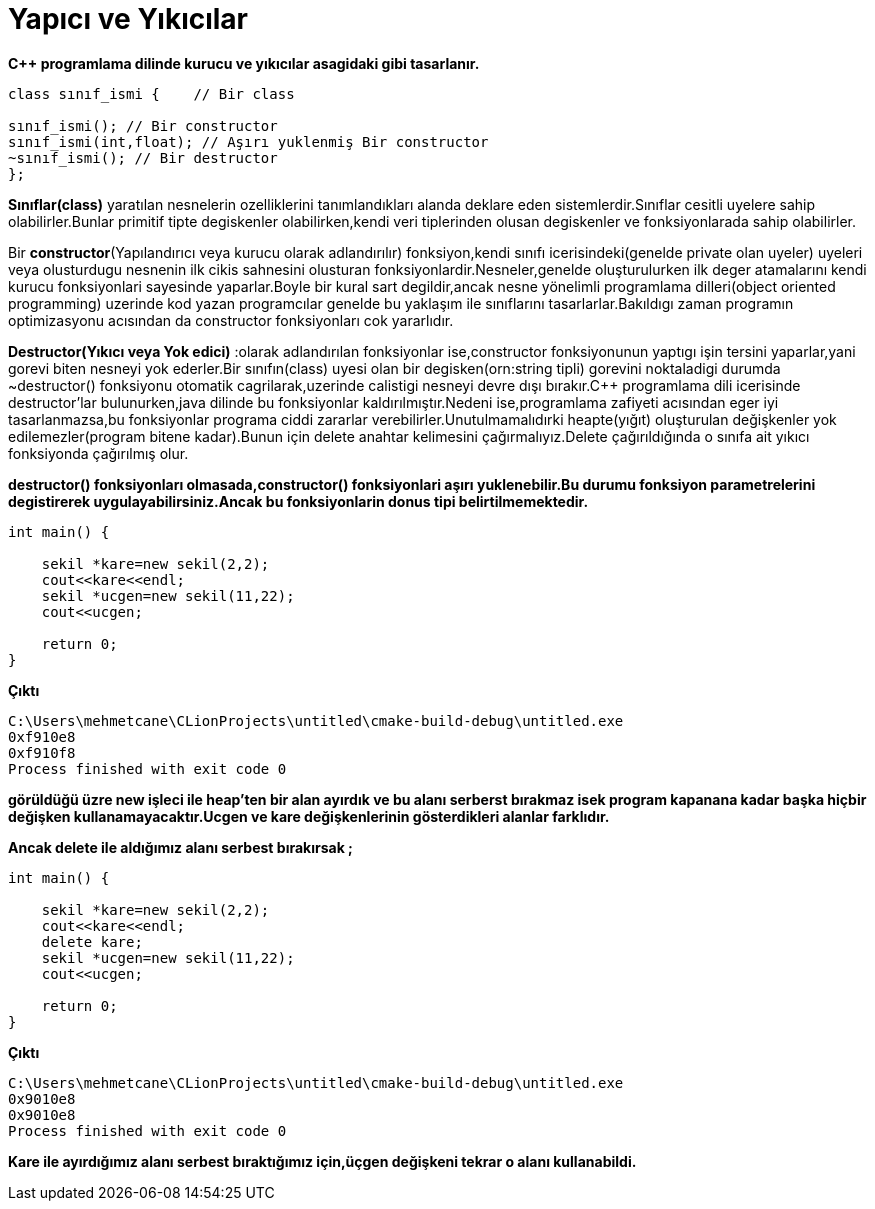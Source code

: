 = Yapıcı ve Yıkıcılar

*C++ programlama dilinde kurucu ve yıkıcılar asagidaki gibi tasarlanır.*
----

class sınıf_ismi {    // Bir class

sınıf_ismi(); // Bir constructor
sınıf_ismi(int,float); // Aşırı yuklenmiş Bir constructor
~sınıf_ismi(); // Bir destructor
};
----

**Sınıflar(class)** yaratılan nesnelerin ozelliklerini tanımlandıkları alanda deklare eden sistemlerdir.Sınıflar cesitli uyelere sahip olabilirler.Bunlar primitif tipte degiskenler olabilirken,kendi veri tiplerinden olusan degiskenler ve fonksiyonlarada sahip olabilirler.   

Bir **constructor**(Yapılandırıcı veya kurucu olarak adlandırılır) fonksiyon,kendi sınıfı icerisindeki(genelde private olan uyeler) uyeleri veya olusturdugu nesnenin ilk cikis sahnesini olusturan fonksiyonlardir.Nesneler,genelde oluşturulurken ilk deger atamalarını kendi kurucu fonksiyonlari sayesinde yaparlar.Boyle bir kural sart degildir,ancak nesne yönelimli programlama dilleri(object oriented programming) uzerinde kod yazan programcılar genelde bu yaklaşım ile sınıflarını tasarlarlar.Bakıldıgı zaman programın optimizasyonu acısından da constructor fonksiyonları cok yararlıdır.  

**Destructor(Yıkıcı veya Yok edici)** :olarak adlandırılan fonksiyonlar ise,constructor fonksiyonunun yaptıgı işin tersini yaparlar,yani gorevi biten nesneyi yok ederler.Bir sınıfın(class) uyesi olan bir degisken(orn:string tipli) gorevini noktaladigi durumda ~destructor() fonksiyonu otomatik cagrilarak,uzerinde calistigi nesneyi devre dışı bırakır.C++ programlama dili icerisinde destructor'lar bulunurken,java dilinde bu fonksiyonlar kaldırılmıştır.Nedeni ise,programlama zafiyeti acısından eger iyi tasarlanmazsa,bu fonksiyonlar programa ciddi zararlar verebilirler.Unutulmamalıdırki heapte(yığıt)  oluşturulan değişkenler yok edilemezler(program bitene kadar).Bunun için delete anahtar kelimesini çağırmalıyız.Delete çağırıldığında o sınıfa ait yıkıcı fonksiyonda çağırılmış olur.

*destructor() fonksiyonları olmasada,constructor() fonksiyonlari aşırı yuklenebilir.Bu durumu fonksiyon parametrelerini degistirerek uygulayabilirsiniz.Ancak bu fonksiyonlarin donus tipi belirtilmemektedir.*   

[source,java]
----
int main() {

    sekil *kare=new sekil(2,2);
    cout<<kare<<endl;
    sekil *ucgen=new sekil(11,22);
    cout<<ucgen;

    return 0;
}
----
*Çıktı*
----
C:\Users\mehmetcane\CLionProjects\untitled\cmake-build-debug\untitled.exe
0xf910e8  
0xf910f8
Process finished with exit code 0
----


*görüldüğü üzre new işleci ile heap'ten bir alan ayırdık ve bu alanı serberst bırakmaz isek program kapanana kadar başka hiçbir değişken kullanamayacaktır.Ucgen ve kare değişkenlerinin gösterdikleri alanlar farklıdır.*

*Ancak delete ile aldığımız alanı serbest bırakırsak ;*

[source,java]
----
int main() {

    sekil *kare=new sekil(2,2);
    cout<<kare<<endl;
    delete kare;
    sekil *ucgen=new sekil(11,22);
    cout<<ucgen;

    return 0;
}
----
*Çıktı*
----
C:\Users\mehmetcane\CLionProjects\untitled\cmake-build-debug\untitled.exe
0x9010e8
0x9010e8
Process finished with exit code 0
----


*Kare ile ayırdığımız alanı serbest bıraktığımız için,üçgen değişkeni tekrar o alanı kullanabildi.*
